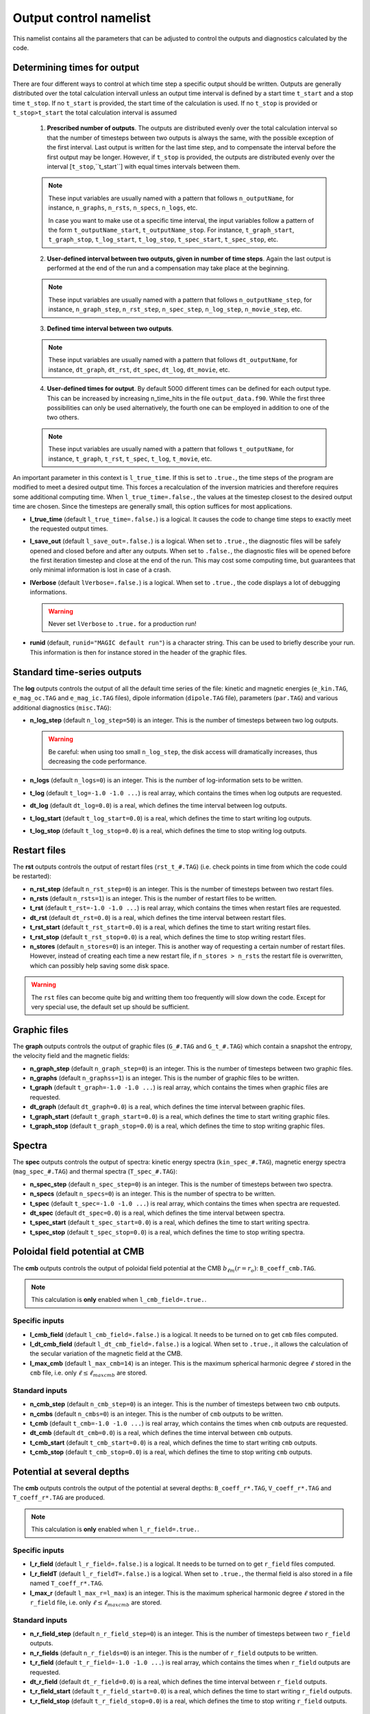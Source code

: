 Output control namelist
=======================

This namelist contains all the parameters that can be adjusted to control the outputs and diagnostics calculated by the code.


Determining times for output
----------------------------

There are four different ways to control at which time step a specific output should be written. Outputs are generally distributed over the total calculation intervall unless an output time interval is defined by a start time ``t_start`` and a stop time ``t_stop``. If no ``t_start`` is provided, the start time of the calculation is used. If no ``t_stop`` is provided or ``t_stop>t_start`` the total calculation interval is assumed

   1. **Prescribed number of outputs**. The outputs are distributed evenly over the total calculation interval so that the number of timesteps between two outputs is always the same, with the possible exception of the first interval. Last output is written for the last time step, and to compensate the interval before the first output may be longer. However, if ``t_stop`` is provided, the outputs are distributed evenly over the interval [``t_stop``,``t_start``] with equal times intervals between them. 

   .. note:: These input variables are usually named with a pattern that follows ``n_outputName``, for instance, ``n_graphs``, ``n_rsts``, ``n_specs``, ``n_logs``, etc.
             
             In case you want to make use ot a specific time interval, the input variables follow a pattern of the form ``t_outputName_start``, ``t_outputName_stop``. For instance, ``t_graph_start``, ``t_graph_stop``, ``t_log_start``, ``t_log_stop``, ``t_spec_start``, ``t_spec_stop``, etc.

   ..

   2. **User-defined interval between two outputs, given in number of time steps**. Again the last output is performed at the end of the run and a compensation may take place at the beginning.

   .. note:: These input variables are usually named with a pattern that follows ``n_outputName_step``, for instance, ``n_graph_step``, ``n_rst_step``, ``n_spec_step``, ``n_log_step``, ``n_movie_step``, etc.

   ..

   3. **Defined time interval between two outputs**.

   .. note:: These input variables are usually named with a pattern that follows ``dt_outputName``, for instance, ``dt_graph``, ``dt_rst``, ``dt_spec``, ``dt_log``, ``dt_movie``, etc.

   ..

   4. **User-defined times for output**. By default 5000 different times can be defined for each output type. This can be increased by increasing n_time_hits in the file ``output_data.f90``. While the first three possibilities can only be used alternatively, the fourth one can be employed in addition to one of the two others.

   .. note:: These input variables are usually named with a pattern that follows ``t_outputName``, for instance, ``t_graph``, ``t_rst``, ``t_spec``, ``t_log``, ``t_movie``, etc.

   ..


An important parameter in this context is ``l_true_time``. If this is set to ``.true.``, the time steps of the program are modified to meet a desired output time. This forces a recalculation of the inversion matricies and therefore requires some additional computing time. When ``l_true_time=.false.``, the values at the timestep closest to the desired output time are chosen. Since the timesteps are generally small, this option suffices for most applications.

* **l_true_time** (default ``l_true_time=.false.``) is a logical. It causes the code to change time steps to exactly meet the requested output times.

* **l_save_out** (default ``l_save_out=.false.``) is a logical. When set to ``.true.``, the diagnostic files will be safely opened and closed before and after any outputs. When set to ``.false.``, the diagnostic files will be opened before the first iteration timestep and close at the end of the run. This may cost some computing time, but guarantees that only minimal information is lost in case of a crash.

* **lVerbose** (default ``lVerbose=.false.``) is a logical. When set to ``.true.``, the code displays a lot of debugging informations.

  .. warning:: Never set ``lVerbose`` to ``.true.`` for a production run!

* **runid** (default, ``runid="MAGIC default run"``) is a character string. This can be used to briefly describe your run. This information is then for instance stored in the header of the graphic files.


Standard time-series outputs
----------------------------

The **log** outputs controls the output of all the default time series of the file: kinetic and magnetic energies (``e_kin.TAG``, ``e_mag_oc.TAG`` and ``e_mag_ic.TAG`` files), dipole information (``dipole.TAG`` file), parameters (``par.TAG``) and various additional diagnostics (``misc.TAG``):

* **n_log_step** (default ``n_log_step=50``) is an integer. This is the number of timesteps between two log outputs.

  .. warning:: Be careful: when using too small ``n_log_step``, the disk access will dramatically increases, thus decreasing the code performance.

* **n_logs** (default ``n_logs=0``) is an integer. This is the number of log-information sets to be written.

* **t_log**  (default  ``t_log=-1.0 -1.0 ...``) is real array, which contains the times when log outputs are requested.

* **dt_log** (default ``dt_log=0.0``) is a real, which defines the time interval between log outputs.

* **t_log_start** (default ``t_log_start=0.0``) is a real, which defines the time to start writing log outputs.

* **t_log_stop** (default ``t_log_stop=0.0``) is a real, which defines the time to stop writing log outputs.


Restart files
-------------

The **rst** outputs controls the output of restart files (``rst_t_#.TAG``) (i.e. check points in time from which the code could be restarted):

* **n_rst_step** (default ``n_rst_step=0``) is an integer. This is the number of timesteps between two restart files.

* **n_rsts** (default ``n_rsts=1``) is an integer. This is the number of restart files to be written.

* **t_rst**  (default  ``t_rst=-1.0 -1.0 ...``) is real array, which contains the times when restart files are requested.

* **dt_rst** (default ``dt_rst=0.0``) is a real, which defines the time interval between restart files.

* **t_rst_start** (default ``t_rst_start=0.0``) is a real, which defines the time to start writing restart files.

* **t_rst_stop** (default ``t_rst_stop=0.0``) is a real, which defines the time to stop writing restart files.

* **n_stores** (default ``n_stores=0``) is an integer. This is another way of requesting a certain number of restart files. However, instead of creating each time a new restart file, if ``n_stores > n_rsts``  the restart file is overwritten, which can possibly help saving some disk space.

.. warning:: The ``rst`` files can become quite big and writting them too frequently will slow down the code. Except for very special use, the default set up should be sufficient.


Graphic files
-------------

The **graph** outputs controls the output of graphic files (``G_#.TAG`` and ``G_t_#.TAG``) which contain a snapshot the entropy, the velocity field and the magnetic fields:

* **n_graph_step** (default ``n_graph_step=0``) is an integer. This is the number of timesteps between two graphic files.

* **n_graphs** (default ``n_graphss=1``) is an integer. This is the number of graphic files to be written.

* **t_graph**  (default  ``t_graph=-1.0 -1.0 ...``) is real array, which contains the times when graphic files are requested.

* **dt_graph** (default ``dt_graph=0.0``) is a real, which defines the time interval between graphic files.

* **t_graph_start** (default ``t_graph_start=0.0``) is a real, which defines the time to start writing graphic files.

* **t_graph_stop** (default ``t_graph_stop=0.0``) is a real, which defines the time to stop writing graphic files.



Spectra
-------

The **spec** outputs controls the output of spectra: kinetic energy spectra (``kin_spec_#.TAG``), magnetic energy spectra (``mag_spec_#.TAG``) and thermal spectra (``T_spec_#.TAG``):

* **n_spec_step** (default ``n_spec_step=0``) is an integer. This is the number of timesteps between two spectra.

* **n_specs** (default ``n_specs=0``) is an integer. This is the number of spectra to be written.

* **t_spec**  (default  ``t_spec=-1.0 -1.0 ...``) is real array, which contains the times when spectra are requested.

* **dt_spec** (default ``dt_spec=0.0``) is a real, which defines the time interval between spectra.

* **t_spec_start** (default ``t_spec_start=0.0``) is a real, which defines the time to start writing spectra.

* **t_spec_stop** (default ``t_spec_stop=0.0``) is a real, which defines the time to stop writing spectra.


Poloidal field potential at CMB
-------------------------------

The **cmb** outputs controls the output of poloidal field potential at the CMB :math:`b_{\ell m}(r=r_o)`: ``B_coeff_cmb.TAG``.

.. note:: This calculation is **only** enabled when ``l_cmb_field=.true.``.

Specific inputs
+++++++++++++++

* **l_cmb_field** (default ``l_cmb_field=.false.``) is a logical. It needs to be turned on to get ``cmb`` files computed.

* **l_dt_cmb_field** (default ``l_dt_cmb_field=.false.``) is a logical. When set to ``.true.``, it allows the calculation of the secular variation of the magnetic field at the CMB.

* **l_max_cmb** (default ``l_max_cmb=14``) is an integer. This is the maximum spherical harmonic degree :math:`\ell` stored in the ``cmb`` file, i.e. only :math:`\ell \leq \ell_{maxcmb}` are stored.

Standard inputs
+++++++++++++++

* **n_cmb_step** (default ``n_cmb_step=0``) is an integer. This is the number of timesteps between two ``cmb`` outputs.

* **n_cmbs** (default ``n_cmbs=0``) is an integer. This is the number of ``cmb`` outputs to be written.

* **t_cmb**  (default  ``t_cmb=-1.0 -1.0 ...``) is real array, which contains the times when ``cmb`` outputs are requested.

* **dt_cmb** (default ``dt_cmb=0.0``) is a real, which defines the time interval between ``cmb`` outputs.

* **t_cmb_start** (default ``t_cmb_start=0.0``) is a real, which defines the time to start writing ``cmb`` outputs.

* **t_cmb_stop** (default ``t_cmb_stop=0.0``) is a real, which defines the time to stop writing ``cmb`` outputs.


Potential at several depths
---------------------------

The **cmb** outputs controls the output of the potential at several depths: ``B_coeff_r*.TAG``, ``V_coeff_r*.TAG`` and ``T_coeff_r*.TAG`` are produced.

.. note:: This calculation is **only** enabled when ``l_r_field=.true.``.

Specific inputs
+++++++++++++++

* **l_r_field** (default ``l_r_field=.false.``) is a logical. It needs to be turned on to get ``r_field`` files computed.

* **l_r_fieldT** (default ``l_r_fieldT=.false.``) is a logical. When set to ``.true.``, the thermal field is also stored in a file named ``T_coeff_r*.TAG``.

* **l_max_r** (default ``l_max_r=l_max``) is an integer. This is the maximum spherical harmonic degree :math:`\ell` stored in the ``r_field`` file, i.e. only :math:`\ell \leq \ell_{maxcmb}` are stored.

Standard inputs
+++++++++++++++

* **n_r_field_step** (default ``n_r_field_step=0``) is an integer. This is the number of timesteps between two ``r_field`` outputs.

* **n_r_fields** (default ``n_r_fields=0``) is an integer. This is the number of ``r_field`` outputs to be written.

* **t_r_field**  (default  ``t_r_field=-1.0 -1.0 ...``) is real array, which contains the times when ``r_field`` outputs are requested.

* **dt_r_field** (default ``dt_r_field=0.0``) is a real, which defines the time interval between ``r_field`` outputs.

* **t_r_field_start** (default ``t_r_field_start=0.0``) is a real, which defines the time to start writing ``r_field`` outputs.

* **t_r_field_stop** (default ``t_r_field_stop=0.0``) is a real, which defines the time to stop writing ``r_field`` outputs.



Movie files
-----------


The **movie** outputs controls the output of movie files (``*_mov.TAG``). 

.. note:: This calculation is **only** enabled when ``l_movie=.true.``.

Specific inputs
+++++++++++++++

* **l_movie** (default ``l_movie=.false.``) is a logical. It needs to be turned on to get movie computed.

* **movie** (default ``movie=' ', ' ', ...``) is a character string array. It contains the name of the movies one wants to compute.

Standard inputs
+++++++++++++++

* **n_movie_step** (default ``n_movie_step=0``) is an integer. This is the number of timesteps between two movie outputs.

* **n_movies** (default ``n_moviess=1``) is an integer. This is the number of movie outputs to be written.

* **t_movie**  (default  ``t_movie=-1.0 -1.0 ...``) is real array, which contains the times when movie outputs are requested.

* **dt_movie** (default ``dt_movie=0.0``) is a real, which defines the time interval between movie outputs.

* **t_movie_start** (default ``t_movie_start=0.0``) is a real, which defines the time to start writing movie outputs.

* **t_movie_stop** (default ``t_movie_stop=0.0``) is a real, which defines the time to stop writing movie outputs.



Field Averages
--------------

The code can perform on-the-fly time-averaging of entropy, velocity field and magnetic field. Respective graphic output and spectra are written into the corresponding files (with ``G_ave.TAG``, ``kin_spec_avec.TAG``). The time-averaged energies are written into the log file.

* **l_average** (default ``l_average=.false.``) is a logical, which enables the time-averaging of fields when set to ``.true.``.

  .. warning:: Time-averaging has a large memory imprint as it requires the storage of 3-D arrays. Be careful, when using large truncations.

RMS force balance
-----------------

  .. warning:: The RMS calculation is actually wrong in the current version. This needs again to be ported from MagIC 3.44. The RMS contributions to the induction equation are correct, though. A ticket has been opened on github regarding this issue: https://github.com/magic-sph/magic/issues/1

The code can compute the RMS of the force balance and the induction equation.

* **l_RMS** (default ``l_RMS=.false.``) is a logical, which enables the calculation of RMS force balance, when set to ``.true.``.

* **l_RMStest** (default ``l_RMStest=.false.``) is a logical. This is a debug flag to check the consistency of the RMS calculation.

Helicity
--------

* **l_hel** (default ``l_hel=.false.``) is a logical. When set to ``.true.``, this logical enables the calculation of helicity (RMS, northern and southern hemisphere, etc.). The outputs are stored in the ``misc.TAG`` file.
